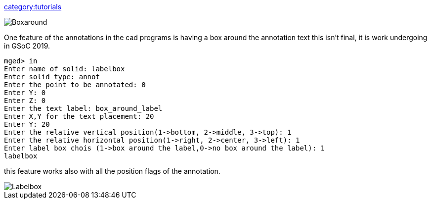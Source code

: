 link:category:tutorials[category:tutorials]

image::Boxaround.png[]

One feature of the annotations in the cad programs is having a box
around the annotation text this isn't final, it is work undergoing in
GSoC 2019.

 mged> in
 Enter name of solid: labelbox
 Enter solid type: annot
 Enter the point to be annotated: 0
 Enter Y: 0
 Enter Z: 0
 Enter the text label: box_around_label
 Enter X,Y for the text placement: 20
 Enter Y: 20
 Enter the relative vertical position(1->bottom, 2->middle, 3->top): 1
 Enter the relative horizontal position(1->right, 2->center, 3->left): 1
 Enter label box chois (1->box around the label,0->no box around the label): 1
 labelbox

this feature works also with all the position flags of the annotation.

image::Labelbox.png[]
